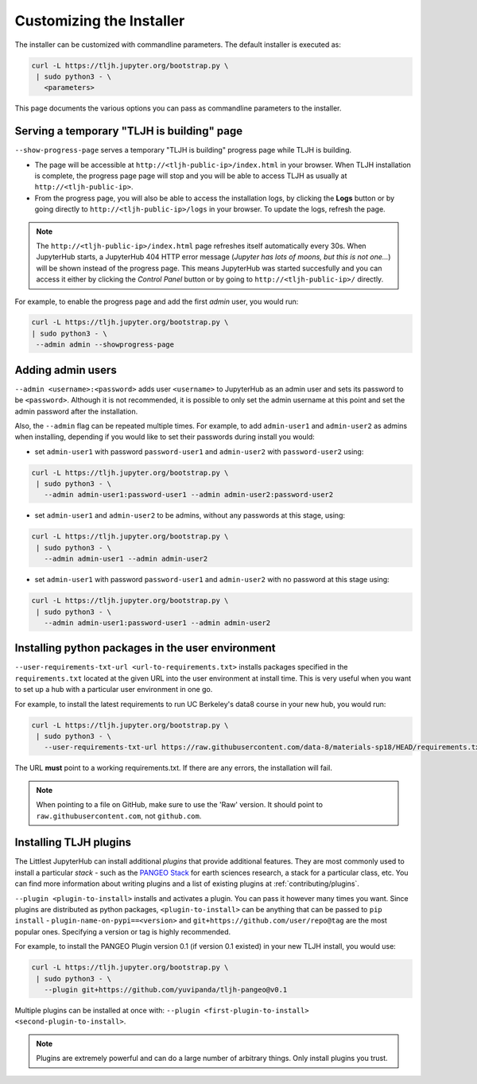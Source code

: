 .. _topic/customizing-installer:

=========================
Customizing the Installer
=========================

The installer can be customized with commandline parameters. The default installer
is executed as:

.. code-block:: bash

    curl -L https://tljh.jupyter.org/bootstrap.py \
     | sudo python3 - \
       <parameters>

This page documents the various options you can pass as commandline parameters to the installer.

.. _topic/customizing-installer/admin:

Serving a temporary "TLJH is building" page
===========================================
``--show-progress-page`` serves a temporary "TLJH is building" progress page while TLJH is building.

.. image:: ../images/tljh-is-building-page.gif
  :alt: Temporary progress page while TLJH is building

* The page will be accessible at ``http://<tljh-public-ip>/index.html`` in your browser.
  When TLJH installation is complete, the progress page page will stop and you will be able
  to access TLJH as usually at ``http://<tljh-public-ip>``.
* From the progress page, you will also be able to access the installation logs, by clicking the
  **Logs** button or by going directly to ``http://<tljh-public-ip>/logs`` in your browser.
  To update the logs, refresh the page.

.. note::

  The ``http://<tljh-public-ip>/index.html`` page refreshes itself automatically every 30s.
  When JupyterHub starts, a JupyterHub 404 HTTP error message (*Jupyter has lots of moons, but this is not one...*)
  will be shown instead of the progress page. This means JupyterHub was started succesfully and you can access it
  either by clicking the `Control Panel` button or by going to ``http://<tljh-public-ip>/`` directly.

For example, to enable the progress page and add the first *admin* user, you would run:

.. code-block:: bash

  curl -L https://tljh.jupyter.org/bootstrap.py \
  | sudo python3 - \
   --admin admin --showprogress-page

Adding admin users
===================

``--admin <username>:<password>`` adds user ``<username>`` to JupyterHub as an admin user
and sets its password to be ``<password>``.
Although it is not recommended, it is possible to only set the admin username at this point
and set the admin password after the installation.

Also, the ``--admin`` flag can be repeated multiple times. For example, to add ``admin-user1``
and ``admin-user2`` as admins when installing, depending if you would like to set their passwords
during install you would:

* set ``admin-user1`` with password ``password-user1`` and ``admin-user2`` with ``password-user2`` using:

.. code-block:: bash

    curl -L https://tljh.jupyter.org/bootstrap.py \
     | sudo python3 - \
       --admin admin-user1:password-user1 --admin admin-user2:password-user2

* set ``admin-user1`` and ``admin-user2`` to be admins, without any passwords at this stage, using:

.. code-block:: bash

    curl -L https://tljh.jupyter.org/bootstrap.py \
     | sudo python3 - \
       --admin admin-user1 --admin admin-user2

* set ``admin-user1`` with password ``password-user1`` and ``admin-user2`` with no password at this stage using:

.. code-block:: bash

    curl -L https://tljh.jupyter.org/bootstrap.py \
     | sudo python3 - \
       --admin admin-user1:password-user1 --admin admin-user2

Installing python packages in the user environment
==================================================

``--user-requirements-txt-url <url-to-requirements.txt>`` installs packages specified
in the ``requirements.txt`` located at the given URL into the user environment at install
time. This is very useful when you want to set up a hub with a particular user environment
in one go.

For example, to install the latest requirements to run UC Berkeley's data8 course
in your new hub, you would run:

.. code-block:: bash

    curl -L https://tljh.jupyter.org/bootstrap.py \
     | sudo python3 - \
       --user-requirements-txt-url https://raw.githubusercontent.com/data-8/materials-sp18/HEAD/requirements.txt

The URL **must** point to a working requirements.txt. If there are any errors, the installation
will fail.

.. note::

   When pointing to a file on GitHub, make sure to use the 'Raw' version. It should point to
   ``raw.githubusercontent.com``, not ``github.com``.

Installing TLJH plugins
=======================

The Littlest JupyterHub can install additional *plugins* that provide additional
features. They are most commonly used to install a particular *stack* - such as
the `PANGEO Stack <https://github.com/yuvipanda/tljh-pangeo>`_ for earth sciences
research, a stack for a particular class, etc. You can find more information about
writing plugins and a list of existing plugins at :ref:`contributing/plugins`.

``--plugin <plugin-to-install>`` installs and activates a plugin. You can pass it
however many times you want. Since plugins are distributed as python packages,
``<plugin-to-install>`` can be anything that can be passed to ``pip install`` -
``plugin-name-on-pypi==<version>`` and ``git+https://github.com/user/repo@tag``
are the most popular ones. Specifying a version or tag is highly recommended.

For example, to install the PANGEO Plugin version 0.1 (if version 0.1 existed)
in your new TLJH install, you would use:

.. code-block:: bash

   curl -L https://tljh.jupyter.org/bootstrap.py \
    | sudo python3 - \
      --plugin git+https://github.com/yuvipanda/tljh-pangeo@v0.1


Multiple plugins can be installed at once with: ``--plugin <first-plugin-to-install> <second-plugin-to-install>``.

.. note::

   Plugins are extremely powerful and can do a large number of arbitrary things.
   Only install plugins you trust.
